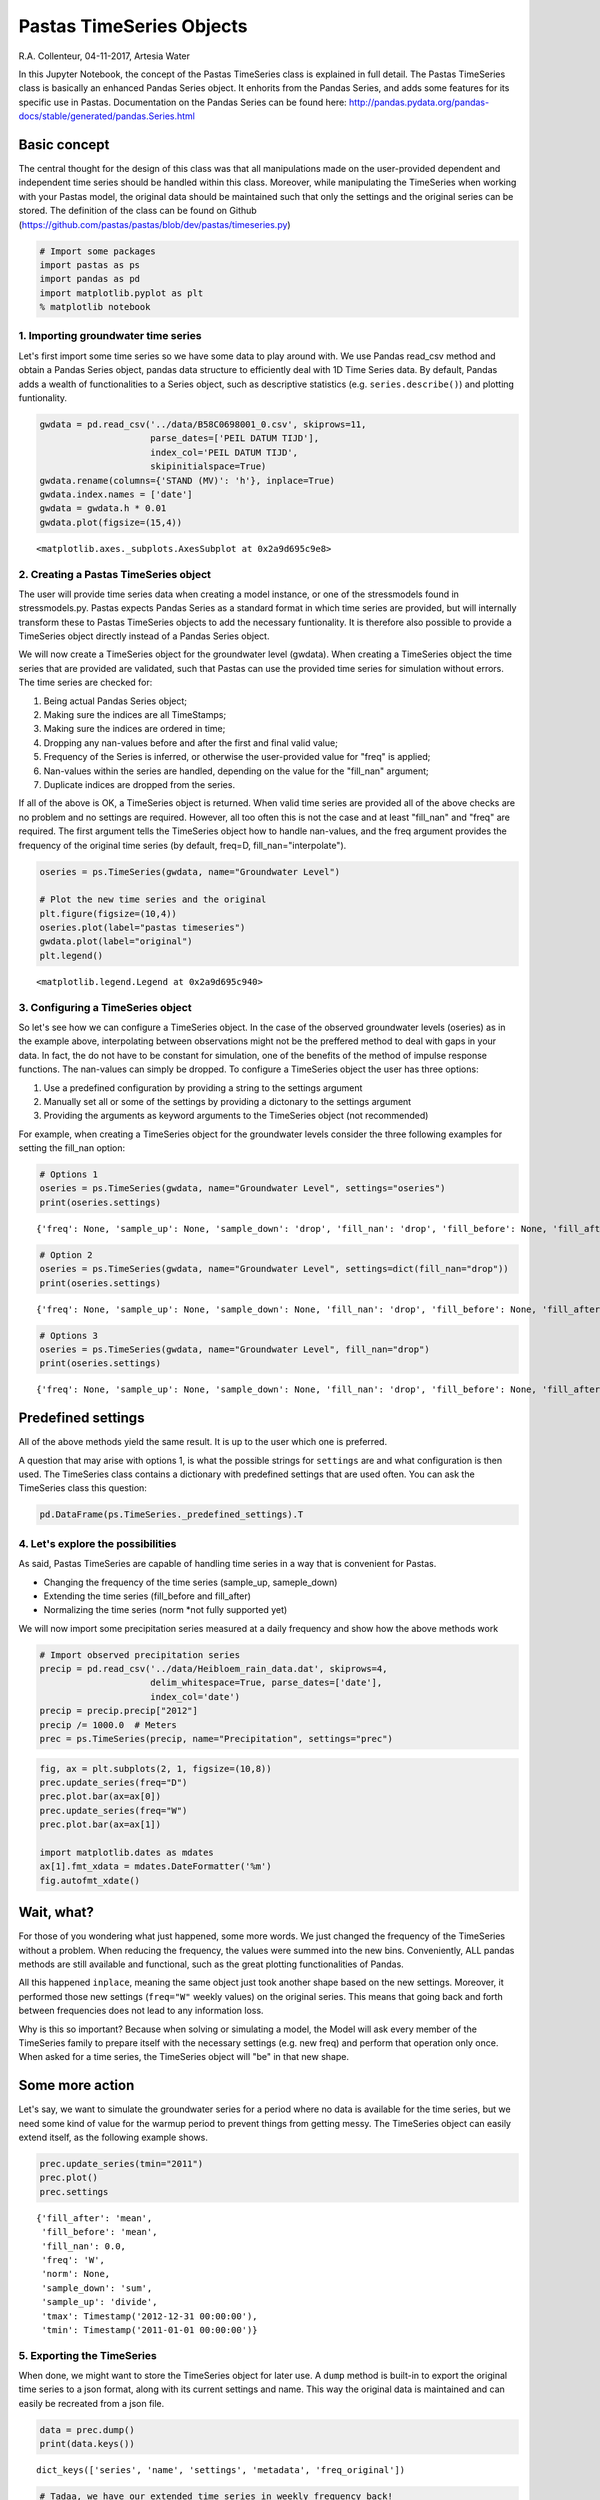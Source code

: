 
Pastas TimeSeries Objects
=========================

R.A. Collenteur, 04-11-2017, Artesia Water

In this Jupyter Notebook, the concept of the Pastas TimeSeries class is
explained in full detail. The Pastas TimeSeries class is basically an
enhanced Pandas Series object. It enhorits from the Pandas Series, and
adds some features for its specific use in Pastas. Documentation on the
Pandas Series can be found here:
http://pandas.pydata.org/pandas-docs/stable/generated/pandas.Series.html

Basic concept
~~~~~~~~~~~~~

The central thought for the design of this class was that all
manipulations made on the user-provided dependent and independent time
series should be handled within this class. Moreover, while manipulating
the TimeSeries when working with your Pastas model, the original data
should be maintained such that only the settings and the original series
can be stored. The definition of the class can be found on Github
(https://github.com/pastas/pastas/blob/dev/pastas/timeseries.py)

.. code:: ipython3

    # Import some packages
    import pastas as ps
    import pandas as pd
    import matplotlib.pyplot as plt
    % matplotlib notebook

1. Importing groundwater time series
------------------------------------

Let's first import some time series so we have some data to play around
with. We use Pandas read\_csv method and obtain a Pandas Series object,
pandas data structure to efficiently deal with 1D Time Series data. By
default, Pandas adds a wealth of functionalities to a Series object,
such as descriptive statistics (e.g. ``series.describe()``) and plotting
funtionality.

.. code:: ipython3

    gwdata = pd.read_csv('../data/B58C0698001_0.csv', skiprows=11,
                         parse_dates=['PEIL DATUM TIJD'],
                         index_col='PEIL DATUM TIJD',
                         skipinitialspace=True)
    gwdata.rename(columns={'STAND (MV)': 'h'}, inplace=True)
    gwdata.index.names = ['date']
    gwdata = gwdata.h * 0.01
    gwdata.plot(figsize=(15,4))




.. parsed-literal::

    <matplotlib.axes._subplots.AxesSubplot at 0x2a9d695c9e8>




.. image:: output_3_1.png


2. Creating a Pastas TimeSeries object
--------------------------------------

The user will provide time series data when creating a model instance,
or one of the stressmodels found in stressmodels.py. Pastas expects
Pandas Series as a standard format in which time series are provided,
but will internally transform these to Pastas TimeSeries objects to add
the necessary funtionality. It is therefore also possible to provide a
TimeSeries object directly instead of a Pandas Series object.

We will now create a TimeSeries object for the groundwater level
(gwdata). When creating a TimeSeries object the time series that are
provided are validated, such that Pastas can use the provided time
series for simulation without errors. The time series are checked for:

1. Being actual Pandas Series object;
2. Making sure the indices are all TimeStamps;
3. Making sure the indices are ordered in time;
4. Dropping any nan-values before and after the first and final valid
   value;
5. Frequency of the Series is inferred, or otherwise the user-provided
   value for "freq" is applied;
6. Nan-values within the series are handled, depending on the value for
   the "fill\_nan" argument;
7. Duplicate indices are dropped from the series.

If all of the above is OK, a TimeSeries object is returned. When valid
time series are provided all of the above checks are no problem and no
settings are required. However, all too often this is not the case and
at least "fill\_nan" and "freq" are required. The first argument tells
the TimeSeries object how to handle nan-values, and the freq argument
provides the frequency of the original time series (by default, freq=D,
fill\_nan="interpolate").

.. code:: ipython3

    oseries = ps.TimeSeries(gwdata, name="Groundwater Level")
    
    # Plot the new time series and the original
    plt.figure(figsize=(10,4))
    oseries.plot(label="pastas timeseries")
    gwdata.plot(label="original")
    plt.legend()




.. parsed-literal::

    <matplotlib.legend.Legend at 0x2a9d695c940>




.. image:: output_5_1.png


3. Configuring a TimeSeries object
----------------------------------

So let's see how we can configure a TimeSeries object. In the case of
the observed groundwater levels (oseries) as in the example above,
interpolating between observations might not be the preffered method to
deal with gaps in your data. In fact, the do not have to be constant for
simulation, one of the benefits of the method of impulse response
functions. The nan-values can simply be dropped. To configure a
TimeSeries object the user has three options:

1. Use a predefined configuration by providing a string to the settings
   argument
2. Manually set all or some of the settings by providing a dictonary to
   the settings argument
3. Providing the arguments as keyword arguments to the TimeSeries object
   (not recommended)

For example, when creating a TimeSeries object for the groundwater
levels consider the three following examples for setting the fill\_nan
option:

.. code:: ipython3

    # Options 1
    oseries = ps.TimeSeries(gwdata, name="Groundwater Level", settings="oseries")
    print(oseries.settings)


.. parsed-literal::

    {'freq': None, 'sample_up': None, 'sample_down': 'drop', 'fill_nan': 'drop', 'fill_before': None, 'fill_after': None, 'tmin': Timestamp('1985-11-14 00:00:00'), 'tmax': Timestamp('2015-06-28 00:00:00'), 'norm': None}
    

.. code:: ipython3

    # Option 2
    oseries = ps.TimeSeries(gwdata, name="Groundwater Level", settings=dict(fill_nan="drop"))
    print(oseries.settings)


.. parsed-literal::

    {'freq': None, 'sample_up': None, 'sample_down': None, 'fill_nan': 'drop', 'fill_before': None, 'fill_after': None, 'tmin': Timestamp('1985-11-14 00:00:00'), 'tmax': Timestamp('2015-06-28 00:00:00'), 'norm': None}
    

.. code:: ipython3

    # Options 3
    oseries = ps.TimeSeries(gwdata, name="Groundwater Level", fill_nan="drop")
    print(oseries.settings)


.. parsed-literal::

    {'freq': None, 'sample_up': None, 'sample_down': None, 'fill_nan': 'drop', 'fill_before': None, 'fill_after': None, 'tmin': Timestamp('1985-11-14 00:00:00'), 'tmax': Timestamp('2015-06-28 00:00:00'), 'norm': None}
    

Predefined settings
~~~~~~~~~~~~~~~~~~~

All of the above methods yield the same result. It is up to the user
which one is preferred.

A question that may arise with options 1, is what the possible strings
for ``settings`` are and what configuration is then used. The TimeSeries
class contains a dictionary with predefined settings that are used
often. You can ask the TimeSeries class this question:

.. code:: ipython3

    pd.DataFrame(ps.TimeSeries._predefined_settings).T




.. raw:: html

    <div>
    <style scoped>
        .dataframe tbody tr th:only-of-type {
            vertical-align: middle;
        }
    
        .dataframe tbody tr th {
            vertical-align: top;
        }
    
        .dataframe thead th {
            text-align: right;
        }
    </style>
    <table border="1" class="dataframe">
      <thead>
        <tr style="text-align: right;">
          <th></th>
          <th>fill_after</th>
          <th>fill_before</th>
          <th>fill_nan</th>
          <th>sample_down</th>
          <th>sample_up</th>
        </tr>
      </thead>
      <tbody>
        <tr>
          <th>evap</th>
          <td>mean</td>
          <td>mean</td>
          <td>NaN</td>
          <td>sum</td>
          <td>divide</td>
        </tr>
        <tr>
          <th>flux</th>
          <td>mean</td>
          <td>mean</td>
          <td>NaN</td>
          <td>mean</td>
          <td>bfill</td>
        </tr>
        <tr>
          <th>level</th>
          <td>mean</td>
          <td>mean</td>
          <td>NaN</td>
          <td>mean</td>
          <td>interpolate</td>
        </tr>
        <tr>
          <th>oseries</th>
          <td>NaN</td>
          <td>NaN</td>
          <td>drop</td>
          <td>drop</td>
          <td>NaN</td>
        </tr>
        <tr>
          <th>prec</th>
          <td>mean</td>
          <td>mean</td>
          <td>0</td>
          <td>sum</td>
          <td>divide</td>
        </tr>
        <tr>
          <th>quantity</th>
          <td>mean</td>
          <td>mean</td>
          <td>NaN</td>
          <td>sum</td>
          <td>divide</td>
        </tr>
        <tr>
          <th>waterlevel</th>
          <td>mean</td>
          <td>mean</td>
          <td>NaN</td>
          <td>mean</td>
          <td>interpolate</td>
        </tr>
        <tr>
          <th>well</th>
          <td>0</td>
          <td>0</td>
          <td>0</td>
          <td>sum</td>
          <td>divide</td>
        </tr>
      </tbody>
    </table>
    </div>



4. Let's explore the possibilities
----------------------------------

As said, Pastas TimeSeries are capable of handling time series in a way
that is convenient for Pastas.

-  Changing the frequency of the time series (sample\_up, sameple\_down)
-  Extending the time series (fill\_before and fill\_after)
-  Normalizing the time series (norm \*not fully supported yet)

We will now import some precipitation series measured at a daily
frequency and show how the above methods work

.. code:: ipython3

    # Import observed precipitation series
    precip = pd.read_csv('../data/Heibloem_rain_data.dat', skiprows=4, 
                         delim_whitespace=True, parse_dates=['date'], 
                         index_col='date')
    precip = precip.precip["2012"]
    precip /= 1000.0  # Meters
    prec = ps.TimeSeries(precip, name="Precipitation", settings="prec")

.. code:: ipython3

    fig, ax = plt.subplots(2, 1, figsize=(10,8))
    prec.update_series(freq="D")
    prec.plot.bar(ax=ax[0])
    prec.update_series(freq="W")
    prec.plot.bar(ax=ax[1])
    
    import matplotlib.dates as mdates
    ax[1].fmt_xdata = mdates.DateFormatter('%m')
    fig.autofmt_xdate()



.. image:: output_14_0.png


Wait, what?
~~~~~~~~~~~

For those of you wondering what just happened, some more words. We just
changed the frequency of the TimeSeries without a problem. When reducing
the frequency, the values were summed into the new bins. Conveniently,
ALL pandas methods are still available and functional, such as the great
plotting functionalities of Pandas.

All this happened ``inplace``, meaning the same object just took another
shape based on the new settings. Moreover, it performed those new
settings (``freq="W"`` weekly values) on the original series. This means
that going back and forth between frequencies does not lead to any
information loss.

Why is this so important? Because when solving or simulating a model,
the Model will ask every member of the TimeSeries family to prepare
itself with the necessary settings (e.g. new freq) and perform that
operation only once. When asked for a time series, the TimeSeries object
will "be" in that new shape.

Some more action
~~~~~~~~~~~~~~~~

Let's say, we want to simulate the groundwater series for a period where
no data is available for the time series, but we need some kind of value
for the warmup period to prevent things from getting messy. The
TimeSeries object can easily extend itself, as the following example
shows.

.. code:: ipython3

    prec.update_series(tmin="2011")
    prec.plot()
    prec.settings




.. parsed-literal::

    {'fill_after': 'mean',
     'fill_before': 'mean',
     'fill_nan': 0.0,
     'freq': 'W',
     'norm': None,
     'sample_down': 'sum',
     'sample_up': 'divide',
     'tmax': Timestamp('2012-12-31 00:00:00'),
     'tmin': Timestamp('2011-01-01 00:00:00')}




.. image:: output_16_1.png


5. Exporting the TimeSeries
---------------------------

When done, we might want to store the TimeSeries object for later use. A
``dump`` method is built-in to export the original time series to a json
format, along with its current settings and name. This way the original
data is maintained and can easily be recreated from a json file.

.. code:: ipython3

    data = prec.dump()
    print(data.keys())


.. parsed-literal::

    dict_keys(['series', 'name', 'settings', 'metadata', 'freq_original'])
    

.. code:: ipython3

    # Tadaa, we have our extended time series in weekly frequency back!
    ts = ps.TimeSeries(**data)
    ts.plot()




.. parsed-literal::

    <matplotlib.axes._subplots.AxesSubplot at 0x2a9d81a2668>




.. image:: output_19_1.png

